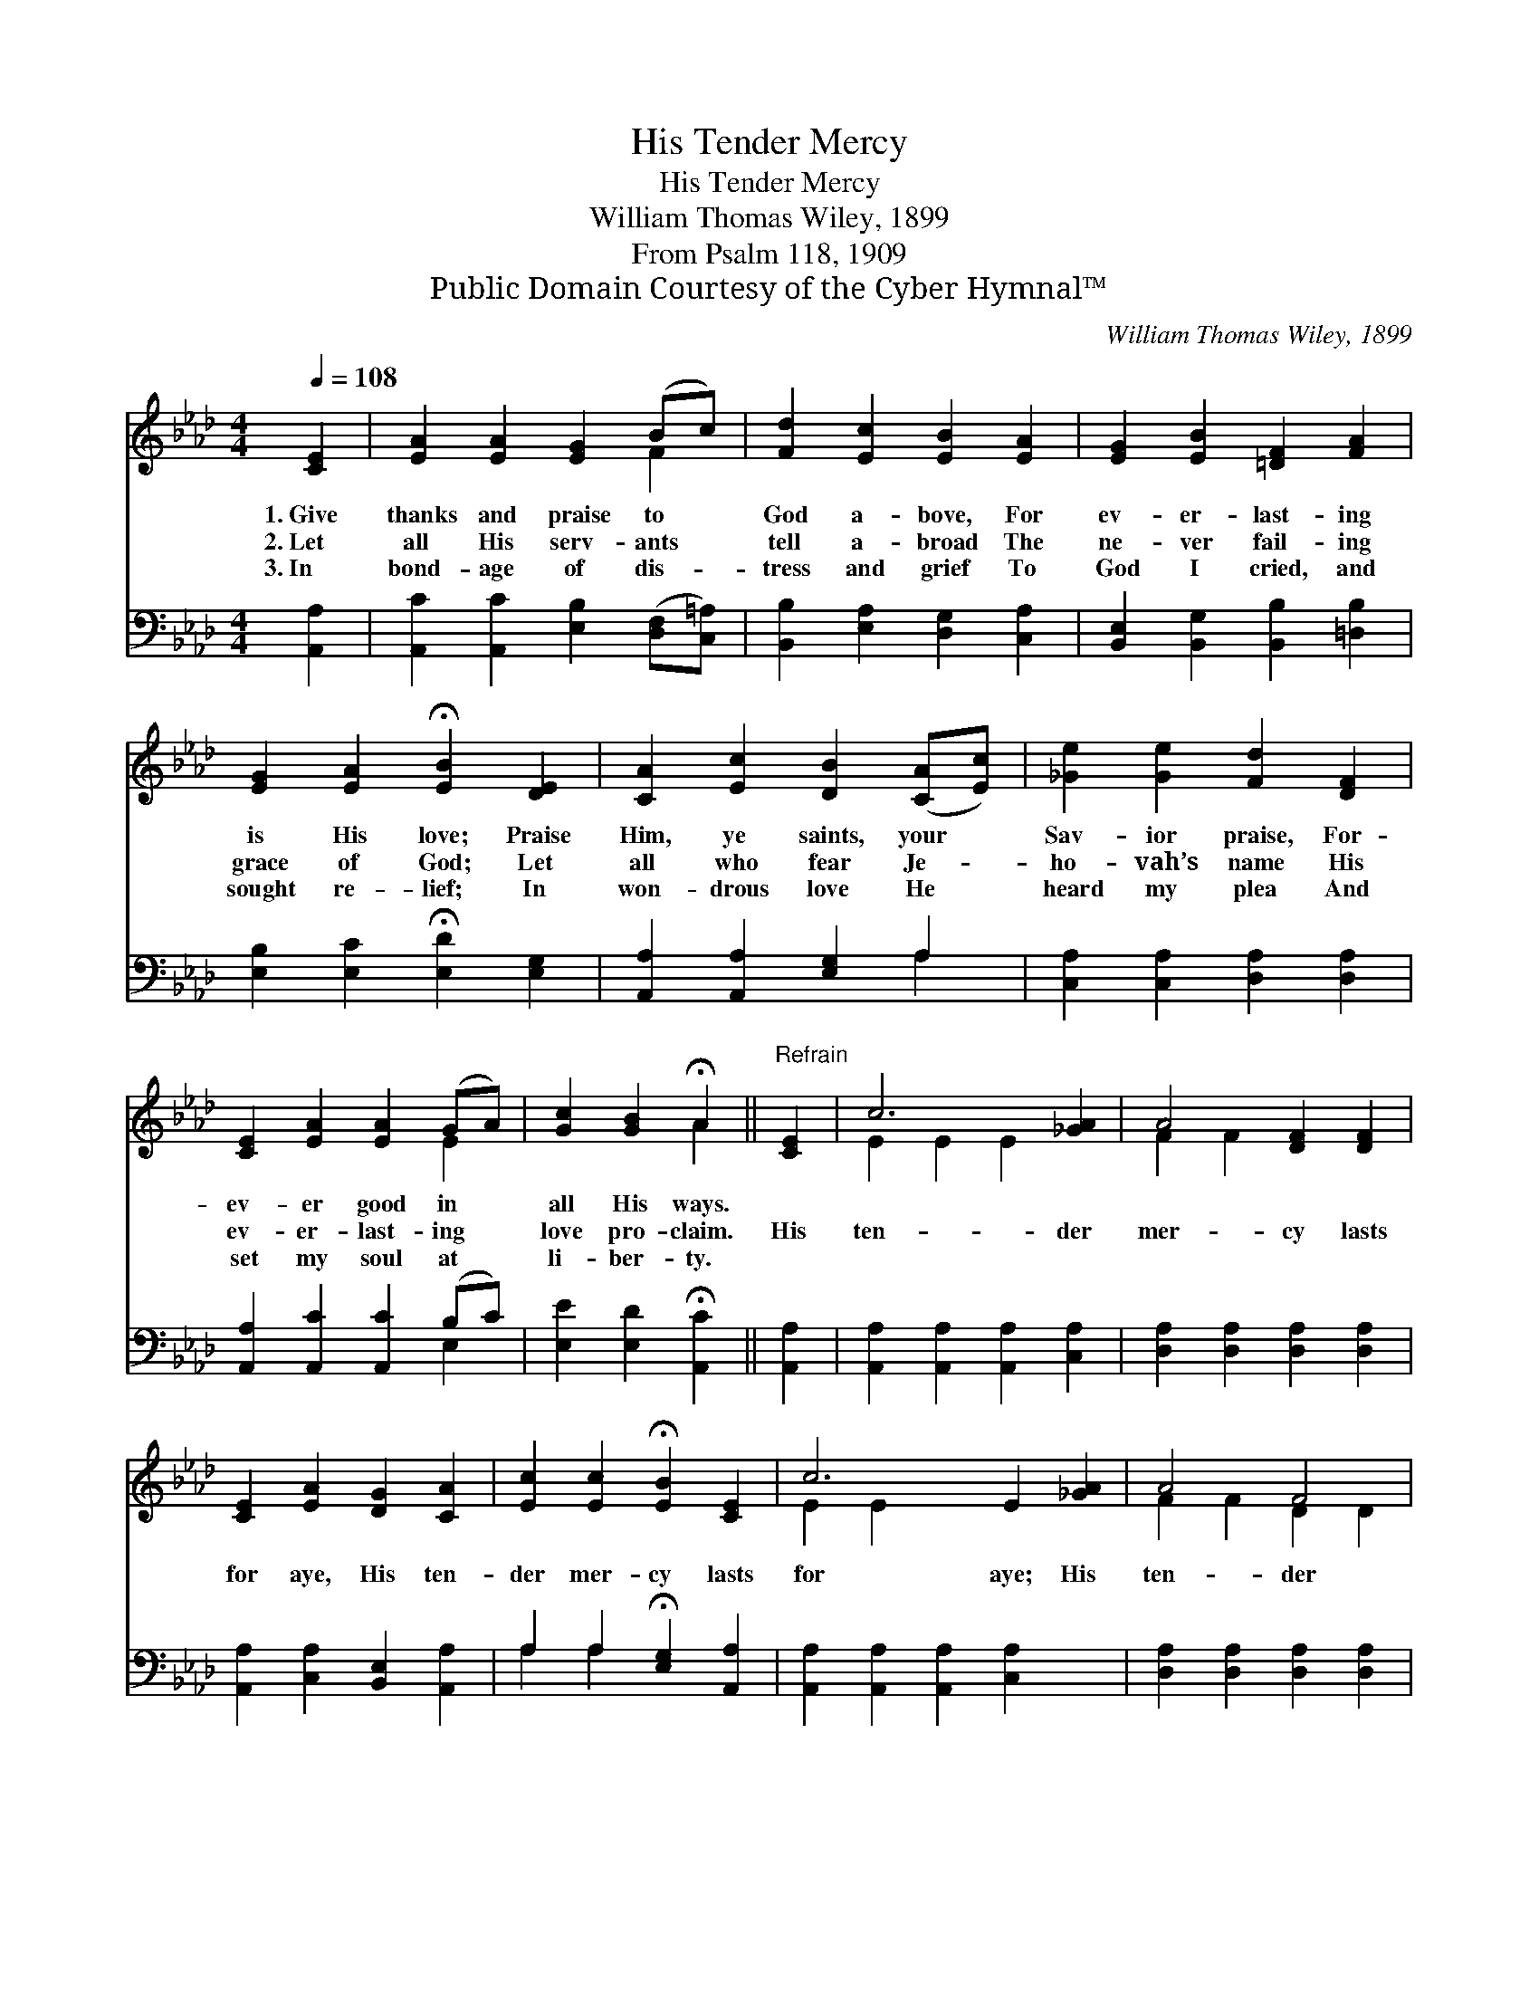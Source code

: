 X:1
T:His Tender Mercy
T:His Tender Mercy
T:William Thomas Wiley, 1899
T:From Psalm 118, 1909
T:Public Domain Courtesy of the Cyber Hymnal™
C:William Thomas Wiley, 1899
Z:Public Domain
Z:Courtesy of the Cyber Hymnal™
%%score ( 1 2 ) ( 3 4 )
L:1/8
Q:1/4=108
M:4/4
K:Ab
V:1 treble 
V:2 treble 
V:3 bass 
V:4 bass 
V:1
 [CE]2 | [EA]2 [EA]2 [EG]2 (Bc) | [Fd]2 [Ec]2 [EB]2 [EA]2 | [EG]2 [EB]2 [=DF]2 [FA]2 | %4
w: 1.~Give|thanks and praise to *|God a- bove, For|ev- er- last- ing|
w: 2.~Let|all His serv- ants *|tell a- broad The|ne- ver fail- ing|
w: 3.~In|bond- age of dis- *|tress and grief To|God I cried, and|
 [EG]2 [EA]2 !fermata![EB]2 [DE]2 | [CA]2 [Ec]2 [DB]2 ([CA][Ec]) | [_Ge]2 [Ge]2 [Fd]2 [DF]2 | %7
w: is His love; Praise|Him, ye saints, your *|Sav- ior praise, For-|
w: grace of God; Let|all who fear Je- *|ho- vah’s name His|
w: sought re- lief; In|won- drous love He *|heard my plea And|
 [CE]2 [EA]2 [EA]2 (GA) | [Gc]2 [GB]2 !fermata!A2 ||"^Refrain" [CE]2 | c6 [_GA]2 | A4 [DF]2 [DF]2 | %12
w: ev- er good in *|all His ways.||||
w: ev- er- last- ing *|love pro- claim.|His|ten- der|mer- cy lasts|
w: set my soul at *|li- ber- ty.||||
 [CE]2 [EA]2 [DG]2 [CA]2 | [Ec]2 [Ec]2 !fermata![EB]2 [CE]2 | c6 E2 [_GA]2 | A4 F4 | %16
w: ||||
w: for aye, His ten-|der mer- cy lasts|for aye; His|ten- der|
w: ||||
 [CE]2 [EA]2 [EG]2 [EB]2 !fermata!A6 |] x6 |] %18
w: ||
w: mer- cy, ten- der mer-||
w: ||
V:2
 x2 | x6 F2 | x8 | x8 | x8 | x8 | x8 | x6 E2 | x4 A2 || x2 | E2 E2 E2 x2 | F2 F2 x4 | x8 | x8 | %14
 E2 E2 x6 | F2 F2 D2 D2 | x8 E2 F2 E2 |] x6 |] %18
V:3
 [A,,A,]2 | [A,,C]2 [A,,C]2 [E,B,]2 ([D,F,][C,=A,]) | [B,,B,]2 [E,A,]2 [D,G,]2 [C,A,]2 | %3
 [B,,E,]2 [B,,G,]2 [B,,B,]2 [=D,B,]2 | [E,B,]2 [E,C]2 !fermata![E,D]2 [E,G,]2 | %5
 [A,,A,]2 [A,,A,]2 [E,G,]2 A,2 | [C,A,]2 [C,A,]2 [D,A,]2 [D,A,]2 | [A,,A,]2 [A,,C]2 [A,,C]2 (B,C) | %8
 [E,E]2 [E,D]2 !fermata![A,,C]2 || [A,,A,]2 | [A,,A,]2 [A,,A,]2 [A,,A,]2 [C,A,]2 | %11
 [D,A,]2 [D,A,]2 [D,A,]2 [D,A,]2 | [A,,A,]2 [C,A,]2 [B,,E,]2 [A,,A,]2 | %13
 A,2 A,2 !fermata![E,G,]2 [A,,A,]2 | [A,,A,]2 [A,,A,]2 [A,,A,]2 [C,A,]2 x2 | %15
 [D,A,]2 [D,A,]2 [D,A,]2 [D,A,]2 | A,2 C2 B,2 [E,D]2 x6 |] C2 D2 C2 |] %18
V:4
 x2 | x8 | x8 | x8 | x8 | x6 A,2 | x8 | x6 E,2 | x6 || x2 | x8 | x8 | x8 | A,2 A,2 x4 | x10 | x8 | %16
 E,6 x8 |] A,,6 |] %18

